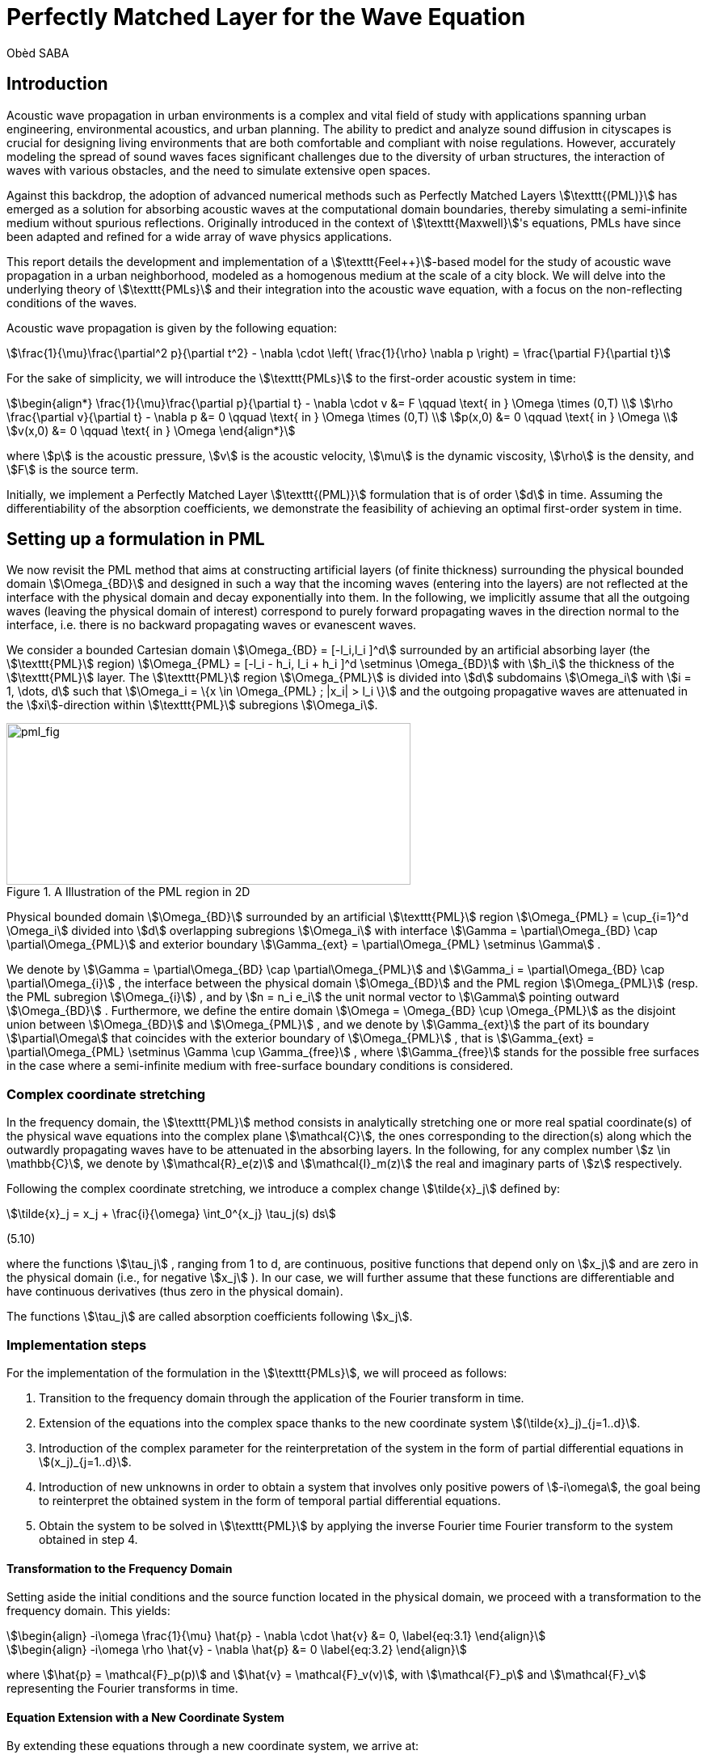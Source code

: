 = Perfectly Matched Layer for the Wave Equation
Obèd SABA

== Introduction

Acoustic wave propagation in urban environments is a complex and vital field of study with applications spanning urban engineering, environmental acoustics, and urban planning. The ability to predict and analyze sound diffusion in cityscapes is crucial for designing living environments that are both comfortable and compliant with noise regulations. However, accurately modeling the spread of sound waves faces significant challenges due to the diversity of urban structures, the interaction of waves with various obstacles, and the need to simulate extensive open spaces.

Against this backdrop, the adoption of advanced numerical methods such as Perfectly Matched Layers stem:[\texttt{(PML)}] has emerged as a solution for absorbing acoustic waves at the computational domain boundaries, thereby simulating a semi-infinite medium without spurious reflections. Originally introduced in the context of stem:[\texttt{Maxwell}]'s equations, PMLs have since been adapted and refined for a wide array of wave physics applications.

This report details the development and implementation of a stem:[\texttt{Feel++}]-based model for the study of acoustic wave propagation in a urban neighborhood, modeled as a homogenous medium at the scale of a city block. We will delve into the underlying theory of stem:[\texttt{PMLs}] and their integration into the acoustic wave equation, with a focus on the non-reflecting conditions of the waves. 

Acoustic wave propagation is given by the following equation:
[stem]
++++
\frac{1}{\mu}\frac{\partial^2 p}{\partial t^2} - \nabla \cdot \left( \frac{1}{\rho} \nabla p \right) = \frac{\partial F}{\partial t}
++++

For the sake of simplicity, we will introduce the stem:[\texttt{PMLs}] to the first-order acoustic system in time:
[stem]
++++
\begin{align*}
\frac{1}{\mu}\frac{\partial p}{\partial t} - \nabla \cdot v &= F \qquad \text{ in } \Omega \times (0,T) \\
\rho \frac{\partial v}{\partial t} - \nabla p &= 0 \qquad \text{ in } \Omega \times (0,T) \\
p(x,0) &= 0 \qquad \text{ in } \Omega \\
v(x,0) &= 0 \qquad \text{ in } \Omega 
\end{align*}
++++

where stem:[p] is the acoustic pressure, stem:[v] is the acoustic velocity, stem:[\mu] is the dynamic viscosity, stem:[\rho] is the density, and stem:[F] is the source term. 

Initially, we implement a Perfectly Matched Layer stem:[\texttt{(PML)}] formulation that is of order stem:[d] in time. Assuming the differentiability of the absorption coefficients, we demonstrate the feasibility of achieving an optimal first-order system in time.

== Setting up a formulation in PML

We now revisit the PML method that aims at constructing artificial layers (of finite thickness) surrounding the physical bounded domain stem:[\Omega_{BD}] and designed in such a way that the incoming waves (entering into the layers) are not reflected at the interface with the physical domain and decay exponentially into them.
In the following, we implicitly assume that all the outgoing waves (leaving the physical domain of interest) correspond to purely forward propagating waves in the direction normal to the interface, i.e. there is no backward propagating waves or evanescent waves.

We consider a bounded Cartesian domain stem:[\Omega_{BD} = [-l_i,l_i \]^d] surrounded by an artificial absorbing layer (the stem:[\texttt{PML}] region) stem:[\Omega_{PML} = [-l_i - h_i, l_i + h_i \]^d \setminus \Omega_{BD}] with stem:[h_i] the thickness of the stem:[\texttt{PML}] layer. The stem:[\texttt{PML}] region stem:[\Omega_{PML}] is divided into stem:[d] subdomains stem:[\Omega_i] with stem:[i = 1, \dots, d] such that stem:[\Omega_i = \{x \in \Omega_{PML} ; |x_i| > l_i \}] and the outgoing propagative waves are attenuated in the stem:[xi]-direction within stem:[\texttt{PML}] subregions stem:[\Omega_i].

.A Illustration of the PML region in 2D
image::ROOT:pml_fig.png[pml_fig,500,200]

Physical bounded domain stem:[\Omega_{BD}] surrounded by an artificial stem:[\texttt{PML}] region stem:[\Omega_{PML} = \cup_{i=1}^d \Omega_i] divided into stem:[d] overlapping subregions stem:[\Omega_i] with interface stem:[\Gamma = \partial\Omega_{BD} \cap \partial\Omega_{PML}] and exterior boundary stem:[\Gamma_{ext} = \partial\Omega_{PML} \setminus \Gamma] .

We denote by stem:[\Gamma = \partial\Omega_{BD} \cap \partial\Omega_{PML}] and stem:[\Gamma_i = \partial\Omega_{BD} \cap \partial\Omega_{i}] , the interface between the physical domain stem:[\Omega_{BD}] and the PML region stem:[\Omega_{PML}] (resp. the PML subregion stem:[\Omega_{i}]) , and by stem:[n = n_i e_i] the unit normal vector to stem:[\Gamma] pointing outward stem:[\Omega_{BD}] . Furthermore, we define the entire domain stem:[\Omega = \Omega_{BD} \cup \Omega_{PML}] as the disjoint union between stem:[\Omega_{BD}] and stem:[\Omega_{PML}] , and we denote by stem:[\Gamma_{ext}] the part of its boundary stem:[\partial\Omega] that coincides with the exterior boundary of stem:[\Omega_{PML}] , that is stem:[\Gamma_{ext} = \partial\Omega_{PML} \setminus \Gamma \cup \Gamma_{free}] , where stem:[\Gamma_{free}] stands for the possible free surfaces in the case where a semi-infinite medium with free-surface boundary conditions is considered.

=== Complex coordinate stretching

In the frequency domain, the stem:[\texttt{PML}] method consists in analytically stretching one or more real spatial coordinate(s) of the physical wave equations into the complex plane stem:[\mathcal{C}], the ones corresponding to the direction(s) along which the outwardly propagating waves have to be attenuated in the absorbing layers. In the following, for any complex number stem:[z \in \mathbb{C}], we denote by stem:[\mathcal{R}_e(z)] and stem:[\mathcal{I}_m(z)] the real and imaginary parts of stem:[z] respectively.

Following the complex coordinate stretching, we introduce a complex change stem:[\tilde{x}_j] defined by:
[stem]
++++
\tilde{x}_j = x_j + \frac{i}{\omega} \int_0^{x_j} \tau_j(s) ds
++++
(5.10)

where the functions stem:[\tau_j] , ranging from 1 to d, are continuous, positive functions that depend only on stem:[x_j] and are zero in the physical domain (i.e., for negative stem:[x_j] ). In our case, we will further assume that these functions are differentiable and have continuous derivatives (thus zero in the physical domain).

The functions stem:[\tau_j] are called absorption coefficients following stem:[x_j].

=== Implementation steps

For the implementation of the formulation in the stem:[\texttt{PMLs}], we will proceed as follows:

. Transition to the frequency domain through the application of the Fourier transform in time.
. Extension of the equations into the complex space thanks to the new coordinate system stem:[(\tilde{x}_j)_{j=1..d}].
. Introduction of the complex parameter for the reinterpretation of the system in the form of partial differential equations in stem:[(x_j)_{j=1..d}].
. Introduction of new unknowns in order to obtain a system that involves only positive powers of stem:[-i\omega], the goal being to reinterpret the obtained system in the form of temporal partial differential equations.
. Obtain the system to be solved in stem:[\texttt{PML}] by applying the inverse Fourier time Fourier transform to the system obtained in step 4.

==== Transformation to the Frequency Domain

Setting aside the initial conditions and the source function located in the physical domain, we proceed with a transformation to the frequency domain. This yields:

[stem]
++++
\begin{align}
-i\omega \frac{1}{\mu} \hat{p} - \nabla \cdot \hat{v} &= 0,
\label{eq:3.1}
\end{align}
++++

[stem]
++++
\begin{align}
-i\omega \rho \hat{v} - \nabla \hat{p} &= 0
\label{eq:3.2}
\end{align}
++++

where stem:[\hat{p} = \mathcal{F}_p(p)] and stem:[\hat{v} = \mathcal{F}_v(v)], with stem:[\mathcal{F}_p] and stem:[\mathcal{F}_v] representing the Fourier transforms in time.

==== Equation Extension with a New Coordinate System

By extending these equations through a new coordinate system, we arrive at:

[stem]
++++
\begin{align}
-i\omega \frac{1}{\mu} \hat{p} - \tilde{\nabla} \cdot \hat{v} &= 0,
\label{eq:3.3}
\end{align}
++++

[stem]
++++
\begin{align}
-i\omega \rho \hat{v} &= \tilde{\nabla}\hat{V},
\label{eq:3.4}
\end{align}
++++

where stem:[\tilde{\nabla} = \left( \frac{\partial}{\partial \hat{x}_j} \right)^*_{j=1..d}].

==== Transformation and Diagonal Matrix

We observe:

[stem]
++++
\begin{align}
\frac{\partial}{\partial \tilde{x}_j} &= \frac{i\omega}{i\omega - \tau_j} \frac{\partial}{\partial x_j}, \quad \forall j = 1..d.
\label{eq:3.5}
\end{align}
++++

As a result, stem:[\nabla] and stem:[\tilde{\nabla}] satisfy stem:[\nabla = M \tilde{\nabla}] where stem:[M] is a stem:[d \times d] diagonal matrix with diagonal elements stem:[M_{jj} = 1 + \frac{i\tau_j}{\omega}].

The system is then rewritten as:

[stem]
++++
\begin{align}
-i\omega \frac{1}{\mu} \hat{p} - \sum_{k=1}^{d} M_{kk}^{-1} \frac{\partial \hat{v}_k}{\partial x_k} &= 0,
\label{eq:3.6}
\end{align}
++++

[stem]
++++
\begin{align}
-i\omega M \rho \hat{v} &= \nabla \hat{p},
\label{eq:3.7}
\end{align}
++++

with stem:[\hat{v} = (\hat{v}_k)_{k=1..d}].
